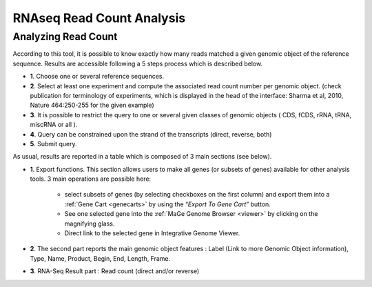 .. _rnaseq_ReadCountAnalysis:

##########################
RNAseq Read Count Analysis
##########################

Analyzing Read Count
--------------------

According to this tool, it is possible to know exactly how many reads matched a given genomic object of the reference sequence. Results are accessible following a 5 steps process which is described below.

.. image:: img/read1.png

* **1**. Choose one or several reference sequences.
* **2**. Select at least one experiment and compute the associated read count number per genomic object. (check publication for terminology of experiments, which is displayed in the head of the interface: Sharma et al, 2010, Nature 464:250-255 for the given example)
* **3**. It is possible to restrict the query to one or several given classes of genomic objects ( CDS, fCDS, rRNA, tRNA, miscRNA or all ).
* **4**. Query can be constrained upon the strand of the transcripts (direct, reverse, both)
* **5**. Submit query.

As usual, results are reported in a table which is composed of 3 main sections (see below).

.. image:: img/read2.png

* **1**. Export functions. This section allows users to make all genes (or subsets of genes) available for other analysis tools. 3 main operations are possible here:

	* select subsets of genes (by selecting checkboxes on the first column) and export them into a :ref:`Gene Cart <genecarts>` by using the “*Export To Gene Cart*” button.
	* See one selected gene into the :ref:`MaGe Genome Browser <viewer>` by clicking on the magnifying glass.
	* Direct link to the selected gene in Integrative Genome Viewer.
	
* **2**. The second part reports the main genomic object features : Label (Link to more Genomic Object information), Type, Name, Product, Begin, End, Length, Frame.
* **3**. RNA-Seq Result part : Read count (direct and/or reverse)
